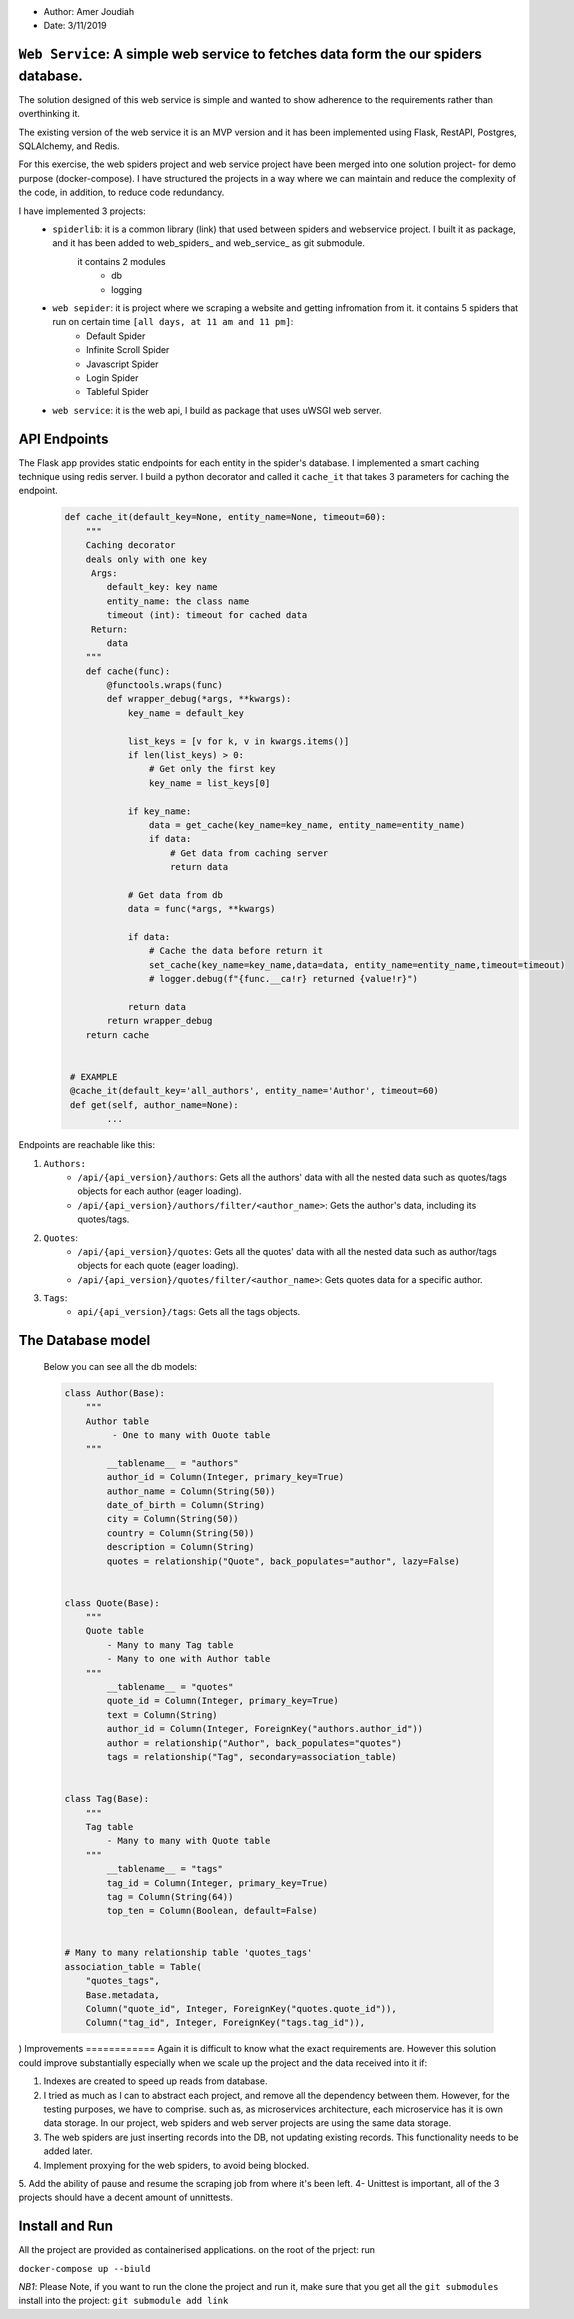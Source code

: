 
- Author:   Amer Joudiah
- Date:     3/11/2019


``Web Service``: A simple web service to fetches data form the our spiders database.
====================================================================================


The solution designed of this web service is simple and wanted to show adherence to the requirements rather than overthinking it.

The existing version of the web service it is an MVP version and it has been implemented using Flask, RestAPI, Postgres, SQLAlchemy, and Redis.

For this exercise, the web spiders project and web service project have been merged into one solution project- for demo purpose (docker-compose). I have structured the projects in a way where we can maintain and reduce the complexity of the code, in addition, to reduce code redundancy.

I have implemented 3 projects:
    - ``spiderlib``: it is a common library (link) that used between spiders and webservice project. I built it as package, and it has been added to web_spiders_ and  web_service_ as git submodule.
       it contains 2 modules
        - db
        - logging

    - ``web sepider``: it is project where we scraping a website and getting infromation from it. it contains 5 spiders that run on certain time ``[all days, at 11 am and 11 pm]``:
        - Default Spider
        - Infinite Scroll Spider
        - Javascript Spider
        - Login Spider
        - Tableful Spider


    - ``web service``: it is the web api, I build as package that uses uWSGI web server.



API Endpoints
=============
The Flask app provides static endpoints for each entity in the spider's database. I implemented a smart caching technique using redis server. I build a python decorator and called it ``cache_it`` that takes 3 parameters for caching the endpoint.
    .. code-block:: python

        def cache_it(default_key=None, entity_name=None, timeout=60):
            """
            Caching decorator
            deals only with one key
             Args:
                default_key: key name
                entity_name: the class name
                timeout (int): timeout for cached data
             Return:
                data
            """
            def cache(func):
                @functools.wraps(func)
                def wrapper_debug(*args, **kwargs):
                    key_name = default_key

                    list_keys = [v for k, v in kwargs.items()]
                    if len(list_keys) > 0:
                        # Get only the first key
                        key_name = list_keys[0]

                    if key_name:
                        data = get_cache(key_name=key_name, entity_name=entity_name)
                        if data:
                            # Get data from caching server
                            return data

                    # Get data from db
                    data = func(*args, **kwargs)

                    if data:
                        # Cache the data before return it
                        set_cache(key_name=key_name,data=data, entity_name=entity_name,timeout=timeout)
                        # logger.debug(f"{func.__ca!r} returned {value!r}")

                    return data
                return wrapper_debug
            return cache


         # EXAMPLE
         @cache_it(default_key='all_authors', entity_name='Author', timeout=60)
         def get(self, author_name=None):
                ...



Endpoints are reachable like this:

1.  ``Authors:``
        - ``/api/{api_version}/authors``: Gets all the authors' data with all the nested data such as quotes/tags objects for each author (eager loading).
        - ``/api/{api_version}/authors/filter/<author_name>``: Gets the author's data, including its quotes/tags.

2.  ``Quotes``:
        - ``/api/{api_version}/quotes``: Gets all the quotes' data with all the nested data such as author/tags objects for each quote (eager loading).
        - ``/api/{api_version}/quotes/filter/<author_name>``: Gets quotes data for a specific author.

3.  ``Tags``:
        - ``api/{api_version}/tags``: Gets all the tags objects.


The Database model
==================

            Below you can see all the db models:

            .. code-block:: python

                class Author(Base):
                    """
                    Author table
                         - One to many with Ouote table
                    """
                        __tablename__ = "authors"
                        author_id = Column(Integer, primary_key=True)
                        author_name = Column(String(50))
                        date_of_birth = Column(String)
                        city = Column(String(50))
                        country = Column(String(50))
                        description = Column(String)
                        quotes = relationship("Quote", back_populates="author", lazy=False)


                class Quote(Base):
                    """
                    Quote table
                        - Many to many Tag table
                        - Many to one with Author table
                    """
                        __tablename__ = "quotes"
                        quote_id = Column(Integer, primary_key=True)
                        text = Column(String)
                        author_id = Column(Integer, ForeignKey("authors.author_id"))
                        author = relationship("Author", back_populates="quotes")
                        tags = relationship("Tag", secondary=association_table)


                class Tag(Base):
                    """
                    Tag table
                        - Many to many with Quote table
                    """
                        __tablename__ = "tags"
                        tag_id = Column(Integer, primary_key=True)
                        tag = Column(String(64))
                        top_ten = Column(Boolean, default=False)


                # Many to many relationship table 'quotes_tags'
                association_table = Table(
                    "quotes_tags",
                    Base.metadata,
                    Column("quote_id", Integer, ForeignKey("quotes.quote_id")),
                    Column("tag_id", Integer, ForeignKey("tags.tag_id")),
)
Improvements
============
Again it is difficult to know what the exact requirements are. However this solution could improve substantially especially when we scale up the project and the data received into it
if:

1.  Indexes are created to speed up reads from database.
2.  I tried as much as I can to abstract each project, and remove all the dependency between them. However, for the testing purposes, we have to comprise.
    such as, as microservices architecture, each microservice has it is own data storage. In our project, web spiders and web server projects are using the same data storage.
3.  The web spiders are just inserting records into the DB, not updating existing records. This functionality needs to be added later.
4.  Implement proxying for the web spiders, to avoid being blocked.
5.  Add the ability of pause and resume the scraping job from where it's been left.
4-  Unittest is important, all of the 3 projects should have a decent amount of unnittests.


Install and Run
================
All the project are provided as containerised applications.
on the root of the prject: run

``docker-compose up --biuld``


*NB1*: Please Note, if you want to run the clone the project and run it, make sure that you get all the ``git submodules`` install into the project: ``git submodule add link``
